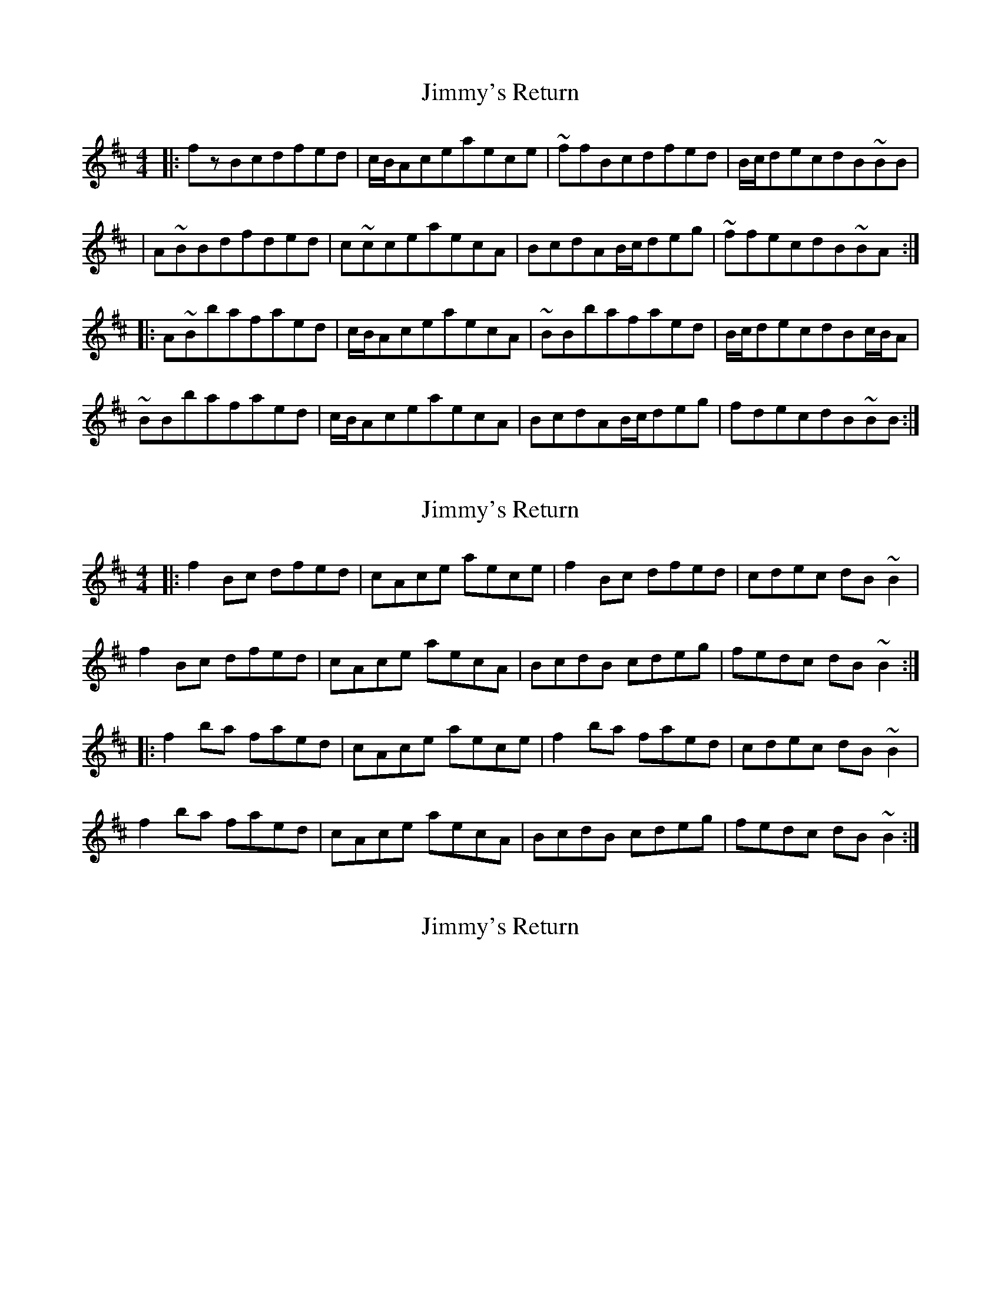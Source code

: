 X: 1
T: Jimmy's Return
Z: Zina Lee
S: https://thesession.org/tunes/1299#setting1299
R: reel
M: 4/4
L: 1/8
K: Bmin
|:fzBcdfed|c/B/Aceaece|~ffBcdfed|B/c/decdB~BB|
|A~BBdfded|c~cceaecA|BcdAB/c/deg|~ffecdB~BA:|
|:A~Bbafaed|c/B/AceaecA|~BBbafaed|B/c/decdBc/B/A|
~BBbafaed|c/B/AceaecA|BcdAB/c/deg|fdecdB~BB:|
X: 2
T: Jimmy's Return
Z: PJ Mediterranean
S: https://thesession.org/tunes/1299#setting14608
R: reel
M: 4/4
L: 1/8
K: Bmin
|:f2Bc dfed|cAce aece|f2Bc dfed|cdec dB~B2|f2Bc dfed|cAce aecA|BcdB cdeg|fedc dB~B2:||:f2ba faed|cAce aece|f2ba faed|cdec dB~B2|f2ba faed|cAce aecA|BcdB cdeg|fedc dB~B2:|
X: 3
T: Jimmy's Return
Z: Earl Adams
S: https://thesession.org/tunes/1299#setting14609
R: reel
M: 4/4
L: 1/8
K: Bmin
'
X: 4
T: Jimmy's Return
Z: Earl Adams
S: https://thesession.org/tunes/1299#setting14610
R: reel
M: 4/4
L: 1/8
K: Bmin
|: f2Bc dfed | cAeA aece | f2Bc dfed | caec dBB2 || f2Bc dfed | cAce aecA | BcdB cdeg | faec dBBA :||: B2ba faed | cAeA aecA | B2ba faed | caec dBBA || B2ba faed | cAeA aecA | BcdB cdeg | faec dBB2 :|
X: 5
T: Jimmy's Return
Z: JACKB
S: https://thesession.org/tunes/1299#setting25317
R: reel
M: 4/4
L: 1/8
K: Amin
|:e2AB cedc|BGBd gdBd|e2AB cedc|BcdB cA A2|
e2AB cedc|BGBd gdBG|ABcA Bcdf|edcB cA A2:||
|:e2ag egdc|BGBd gdBd|e2ag egdc|BcdB cA A2|
e2ag egdc|BGBd gdBG|ABcA Bcdf|edcB cA A2:||
X: 6
T: Jimmy's Return
Z: JACKB
S: https://thesession.org/tunes/1299#setting26697
R: reel
M: 4/4
L: 1/8
K: Bmin
|:f2Bc dfed|cAce aece|f2Bc dfed|cdec dB B2|
f2Bc dfed|cAce aecA|BcdB cdeg|fedc dB B2:||
|:f2ba faed|cAce aece|f2ba faed|cdec dB B2|
f2ba faed|cAce aecA|BcdB cdeg|fedc dB B2:||
X: 7
T: Jimmy's Return
Z: zoronic
S: https://thesession.org/tunes/1299#setting30950
R: reel
M: 4/4
L: 1/8
K: Bmin
|:f2Bf dfBd|cAce aecA|1 f2Bf dfBd|cAec dBBA:|2 BcdB cdea|fdec dBB2|]
|:Bafd dafd|cAce aecA|1 Bafd dafd|cAec dBBc:|2 BcdB cdea|fdec dBB2|]
